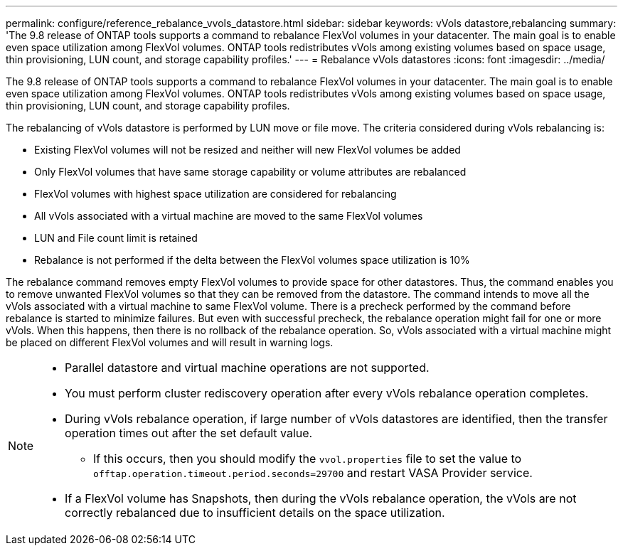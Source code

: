 ---
permalink: configure/reference_rebalance_vvols_datastore.html
sidebar: sidebar
keywords: vVols datastore,rebalancing
summary: 'The 9.8 release of ONTAP tools supports a command to rebalance FlexVol volumes in your datacenter. The main goal is to enable even space utilization among FlexVol volumes. ONTAP tools redistributes vVols among existing volumes based on space usage, thin provisioning, LUN count, and storage capability profiles.'
---
= Rebalance vVols datastores
:icons: font
:imagesdir: ../media/

[.lead]
The 9.8 release of ONTAP tools supports a command to rebalance FlexVol volumes in your datacenter. The main goal is to enable even space utilization among FlexVol volumes. ONTAP tools redistributes vVols among existing volumes based on space usage, thin provisioning, LUN count, and storage capability profiles.

The rebalancing of vVols datastore is performed by LUN move or file move. The criteria considered during vVols rebalancing is:

* Existing FlexVol volumes will not be resized and neither will new FlexVol volumes be added
* Only FlexVol volumes that have same storage capability or volume attributes are rebalanced
* FlexVol volumes with highest space utilization are considered for rebalancing
* All vVols associated with a virtual machine are moved to the same FlexVol volumes
* LUN and File count limit is retained
* Rebalance is not performed if the delta between the FlexVol volumes space utilization is 10%

The rebalance command removes empty FlexVol volumes to provide space for other datastores. Thus, the command enables you to remove unwanted FlexVol volumes so that they can be removed from the datastore. The command intends to move all the vVols associated with a virtual machine to same FlexVol volume. There is a precheck performed by the command before rebalance is started to minimize failures. But even with successful precheck, the rebalance operation might fail for one or more vVols. When this happens, then there is no rollback of the rebalance operation. So, vVols associated with a virtual machine might be placed on different FlexVol volumes and will result in warning logs.
[NOTE]
====

* Parallel datastore and virtual machine operations are not supported.
* You must perform cluster rediscovery operation after every vVols rebalance operation completes.
* During vVols rebalance operation, if large number of vVols datastores are identified, then the transfer operation times out after the set default value.
** If this occurs, then you should modify the `vvol.properties` file to set the value to `offtap.operation.timeout.period.seconds=29700` and restart VASA Provider service.
* If a FlexVol volume has Snapshots, then during the vVols rebalance operation, the vVols are not correctly rebalanced due to insufficient details on the space utilization.

====
